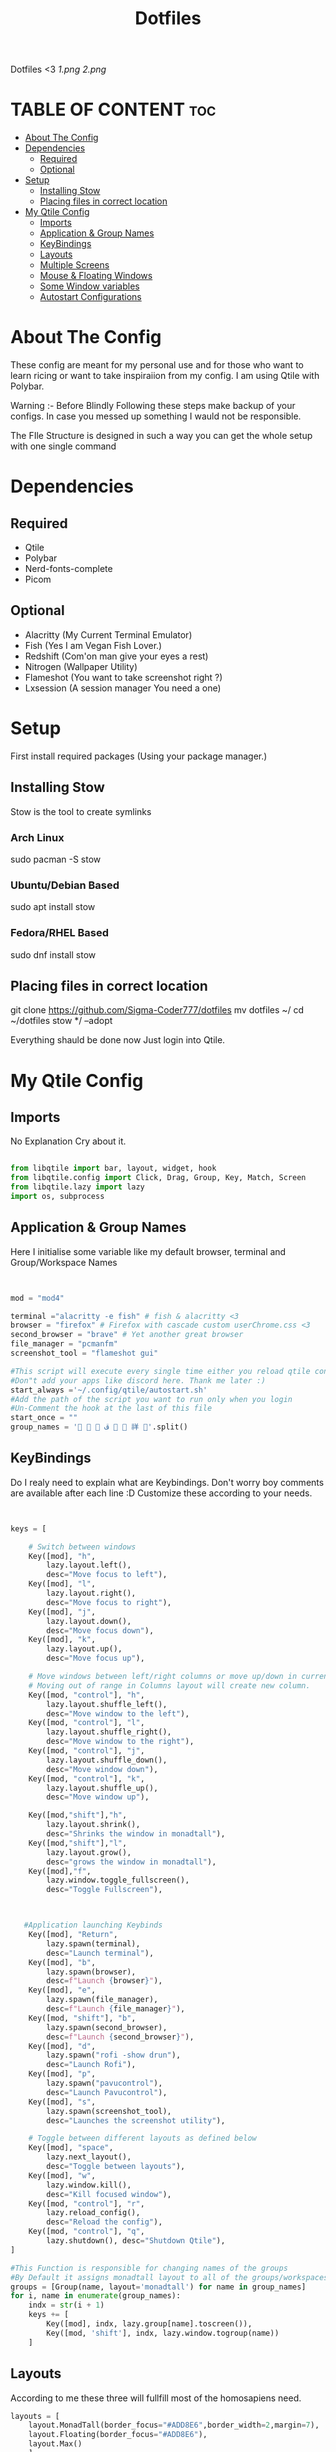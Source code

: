 #+TITLE: Dotfiles
#+PROPERTY: header-args :tangle qtile/.config/qtile/config.py
Dotfiles <3
[[1.png]]
[[2.png]]

* TABLE OF CONTENT :toc:
- [[#about-the-config][About The Config]]
- [[#dependencies][Dependencies]]
  - [[#required][Required]]
  - [[#optional][Optional]]
- [[#setup][Setup]]
  - [[#installing-stow][Installing Stow]]
  - [[#placing-files-in-correct-location][Placing files in correct location]]
- [[#my-qtile-config][My Qtile Config]]
  - [[#imports][Imports]]
  - [[#application--group-names][Application & Group Names]]
  - [[#keybindings][KeyBindings]]
  - [[#layouts][Layouts]]
  - [[#multiple-screens][Multiple Screens]]
  - [[#mouse--floating-windows][Mouse & Floating Windows]]
  - [[#some-window-variables][Some Window variables]]
  - [[#autostart-configurations][Autostart Configurations]]

* About The Config
These config are meant for my personal use and for those who want to learn ricing or want to take inspiraiion from my config.
I am using Qtile with Polybar.

Warning :- Before Blindly Following these steps make backup of your configs. In case you messed up something I wauld not be responsible.

The FIle Structure is designed in such a way you can get the whole setup with one single command
* Dependencies
** Required
+ Qtile
+ Polybar
+ Nerd-fonts-complete
+ Picom
** Optional
+ Alacritty (My Current Terminal Emulator)
+ Fish (Yes I am Vegan Fish Lover.)
+ Redshift (Com'on man give your eyes a rest)
+ Nitrogen (Wallpaper Utility)
+ Flameshot (You want to take screenshot right ?)
+ Lxsession (A session manager You need a one)
* Setup
First install required packages (Using your package manager.)

** Installing Stow
Stow is the tool to create symlinks
*** Arch Linux
sudo pacman -S stow
*** Ubuntu/Debian Based
sudo apt install stow
*** Fedora/RHEL Based
sudo dnf install stow
** Placing files in correct location
git clone https://github.com/Sigma-Coder777/dotfiles
mv dotfiles ~/
cd ~/dotfiles
stow */ --adopt


Everything shauld be done now
Just login into Qtile.
* My Qtile Config
** Imports
No Explanation Cry about it.
#+begin_src python

from libqtile import bar, layout, widget, hook
from libqtile.config import Click, Drag, Group, Key, Match, Screen
from libqtile.lazy import lazy
import os, subprocess

#+end_src
** Application & Group Names
Here I initialise some variable like my default browser, terminal and Group/Workspace Names
#+begin_src python


mod = "mod4"

terminal ="alacritty -e fish" # fish & alacritty <3
browser = "firefox" # Firefox with cascade custom userChrome.css <3
second_browser = "brave" # Yet another great browser
file_manager = "pcmanfm"
screenshot_tool = "flameshot gui"

#This script will execute every single time either you reload qtile config or login
#Don"t add your apps like discord here. Thank me later :)
start_always ='~/.config/qtile/autostart.sh'
#Add the path of the script you want to run only when you login
#Un-Comment the hook at the last of this file
start_once = ""
group_names = '   ﭮ   祥 '.split()
#+end_src
** KeyBindings
Do I realy need to explain what are Keybindings.
Don't worry boy comments are available after each line :D
Customize these according to your needs.
#+begin_src python


keys = [

    # Switch between windows
    Key([mod], "h",
        lazy.layout.left(),
        desc="Move focus to left"),
    Key([mod], "l",
        lazy.layout.right(),
        desc="Move focus to right"),
    Key([mod], "j",
        lazy.layout.down(),
        desc="Move focus down"),
    Key([mod], "k",
        lazy.layout.up(),
        desc="Move focus up"),

    # Move windows between left/right columns or move up/down in current stack.
    # Moving out of range in Columns layout will create new column.
    Key([mod, "control"], "h",
        lazy.layout.shuffle_left(),
        desc="Move window to the left"),
    Key([mod, "control"], "l",
        lazy.layout.shuffle_right(),
        desc="Move window to the right"),
    Key([mod, "control"], "j",
        lazy.layout.shuffle_down(),
        desc="Move window down"),
    Key([mod, "control"], "k",
        lazy.layout.shuffle_up(),
        desc="Move window up"),

    Key([mod,"shift"],"h",
        lazy.layout.shrink(),
        desc="Shrinks the window in monadtall"),
    Key([mod,"shift"],"l",
        lazy.layout.grow(),
        desc="grows the window in monadtall"),
    Key([mod],"f",
        lazy.window.toggle_fullscreen(),
        desc="Toggle Fullscreen"),



   #Application launching Keybinds
    Key([mod], "Return",
        lazy.spawn(terminal),
        desc="Launch terminal"),
    Key([mod], "b",
        lazy.spawn(browser),
        desc=f"Launch {browser}"),
    Key([mod], "e",
        lazy.spawn(file_manager),
        desc=f"Launch {file_manager}"),
    Key([mod, "shift"], "b",
        lazy.spawn(second_browser),
        desc=f"Launch {second_browser}"),
    Key([mod], "d",
        lazy.spawn("rofi -show drun"),
        desc="Launch Rofi"),
    Key([mod], "p",
        lazy.spawn("pavucontrol"),
        desc="Launch Pavucontrol"),
    Key([mod], "s",
        lazy.spawn(screenshot_tool),
        desc="Launches the screenshot utility"),

    # Toggle between different layouts as defined below
    Key([mod], "space",
        lazy.next_layout(),
        desc="Toggle between layouts"),
    Key([mod], "w",
        lazy.window.kill(),
        desc="Kill focused window"),
    Key([mod, "control"], "r",
        lazy.reload_config(),
        desc="Reload the config"),
    Key([mod, "control"], "q",
        lazy.shutdown(), desc="Shutdown Qtile"),
]

#This Function is responsible for changing names of the groups
#By Default it assigns monadtall layout to all of the groups/workspaces
groups = [Group(name, layout='monadtall') for name in group_names]
for i, name in enumerate(group_names):
    indx = str(i + 1)
    keys += [
        Key([mod], indx, lazy.group[name].toscreen()),
        Key([mod, 'shift'], indx, lazy.window.togroup(name))
    ]

#+end_src
** Layouts
According to me these three will fullfill most of the homosapiens need.
#+begin_src python
layouts = [
    layout.MonadTall(border_focus="#ADD8E6",border_width=2,margin=7),
    layout.Floating(border_focus="#ADD8E6"),
    layout.Max()
    ]
floating_layout = layout.Floating(
    float_rules=[
        *layout.Floating.default_float_rules,
        Match(wm_class="confirmreset"),  # gitk
        Match(wm_class="makebranch"),  # gitk
        Match(wm_class="maketag"),  # gitk
        Match(wm_class="ssh-askpass"),  # ssh-askpass
        Match(title="branchdialog"),  # gitk
        Match(title="pinentry"),  # GPG key password entry
    ]
)
#+end_src
** Multiple Screens
Add your Screens If you are using any multimonitor setup.
My Second Screen is broken :(
#+begin_src python
screens = [
    Screen()
]
#+end_src

** Mouse & Floating Windows
Most probably you want to change these
mod key + left click does everything in my case
#+begin_src python

mouse = [
    Drag([mod], "Button1",
         lazy.window.set_position_floating(),
         start=lazy.window.get_position()),
    Drag([mod,"shift"],
         "Button1",
         lazy.window.set_size_floating(), start=lazy.window.get_size()),
    Click([mod], "Button1",
          lazy.window.bring_to_front()),
]

#+end_src




** Some Window variables
Comments are present wherever needed.
#+begin_src python


# If things like steam games want to auto-minimize themselves when losing
# focus, should we respect this or not?
auto_minimize = True
auto_fullscreen = True
focus_on_window_activation = "smart"
reconfigure_screens = True

# When using the Wayland backend, this can be used to configure input devices.
wl_input_rules = None


dgroups_key_binder = None
dgroups_app_rules = []
follow_mouse_focus = True
bring_front_click = False
cursor_warp = False
wmname = "LG3D"

#+end_src

** Autostart Configurations
Un Comment startup once hook if you want to launch some apps on start up present in start_once variable.
#+begin_src python

@hook.subscribe.startup
def autostart():
    home = os.path.expanduser(start_always)
    subprocess.Popen([home])

"""
# Un-Comment this if you are using start up once script
@hook.subscribe.startup_once
def autostart():
    home = os.path.expanduser(start_once)
    subprocess.Popen([home])

"""
#+end_src
